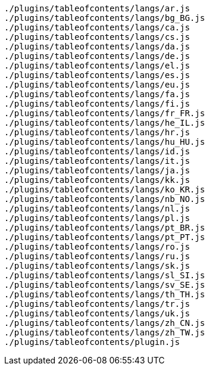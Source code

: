 ....
./plugins/tableofcontents/langs/ar.js
./plugins/tableofcontents/langs/bg_BG.js
./plugins/tableofcontents/langs/ca.js
./plugins/tableofcontents/langs/cs.js
./plugins/tableofcontents/langs/da.js
./plugins/tableofcontents/langs/de.js
./plugins/tableofcontents/langs/el.js
./plugins/tableofcontents/langs/es.js
./plugins/tableofcontents/langs/eu.js
./plugins/tableofcontents/langs/fa.js
./plugins/tableofcontents/langs/fi.js
./plugins/tableofcontents/langs/fr_FR.js
./plugins/tableofcontents/langs/he_IL.js
./plugins/tableofcontents/langs/hr.js
./plugins/tableofcontents/langs/hu_HU.js
./plugins/tableofcontents/langs/id.js
./plugins/tableofcontents/langs/it.js
./plugins/tableofcontents/langs/ja.js
./plugins/tableofcontents/langs/kk.js
./plugins/tableofcontents/langs/ko_KR.js
./plugins/tableofcontents/langs/nb_NO.js
./plugins/tableofcontents/langs/nl.js
./plugins/tableofcontents/langs/pl.js
./plugins/tableofcontents/langs/pt_BR.js
./plugins/tableofcontents/langs/pt_PT.js
./plugins/tableofcontents/langs/ro.js
./plugins/tableofcontents/langs/ru.js
./plugins/tableofcontents/langs/sk.js
./plugins/tableofcontents/langs/sl_SI.js
./plugins/tableofcontents/langs/sv_SE.js
./plugins/tableofcontents/langs/th_TH.js
./plugins/tableofcontents/langs/tr.js
./plugins/tableofcontents/langs/uk.js
./plugins/tableofcontents/langs/zh_CN.js
./plugins/tableofcontents/langs/zh_TW.js
./plugins/tableofcontents/plugin.js
....
